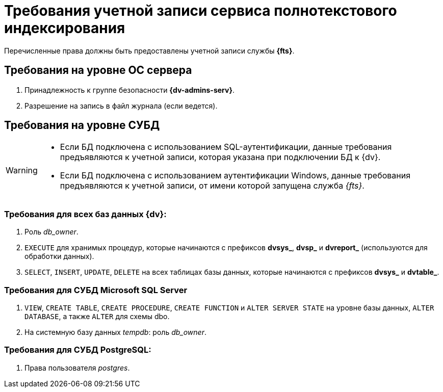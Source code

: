 = Требования учетной записи сервиса полнотекстового индексирования

Перечисленные права должны быть предоставлены учетной записи службы *{fts}*.

== Требования на уровне ОС сервера

. Принадлежность к группе безопасности *{dv-admins-serv}*.
. Разрешение на запись в файл журнала (если ведется).

== Требования на уровне СУБД

[WARNING]
====
* Если БД подключена с использованием SQL-аутентификации, данные требования предъявляются к учетной записи, которая указана при подключении БД к {dv}.
* Если БД подключена с использованием аутентификации Windows, данные требования предъявляются к учетной записи, от имени которой запущена служба _{fts}_.
====

=== Требования для всех баз данных {dv}:

. Роль _db_owner_.
. `EXECUTE` для хранимых процедур, которые начинаются с префиксов *dvsys_*, *dvsp_* и *dvreport_* (используются для обработки данных).
. `SELECT`, `INSERT`, `UPDATE`, `DELETE` на всех таблицах базы данных, которые начинаются с префиксов *dvsys_* и *dvtable_*.

=== Требования для СУБД Microsoft SQL Server

. `VIEW`, `CREATE TABLE`, `CREATE PROCEDURE`, `CREATE FUNCTION` и `ALTER SERVER STATE` на уровне базы данных, `ALTER DATABASE`, а также `ALTER` для схемы dbo.
. На системную базу данных _tempdb_: роль _db_owner_.

=== Требования для СУБД PostgreSQL:

. Права пользователя _postgres_.
